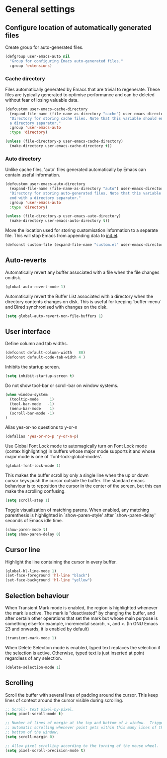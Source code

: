 * General settings

** Configure location of automatically generated files

Create group for auto-generated files.

#+BEGIN_SRC emacs-lisp
  (defgroup user-emacs-auto nil
    "Group for configuring Emacs auto-generated files."
    :group 'extensions)
#+END_SRC

*** Cache directory

Files automatically generated by Emacs that are trivial to regenerate. These
files are typically generated to optimise performance and can be deleted without
fear of losing valuable data.

#+BEGIN_SRC emacs-lisp
  (defcustom user-emacs-cache-directory
    (expand-file-name (file-name-as-directory "cache") user-emacs-directory)
    "Directory for storing cache files. Note that this variable should end with
    a directory separator."
    :group 'user-emacs-auto
    :type 'directory)

  (unless (file-directory-p user-emacs-cache-directory)
    (make-directory user-emacs-cache-directory t))
#+END_SRC

*** Auto directory

Unlike cache files, 'auto' files generated automatically by Emacs can contain
useful information.

#+BEGIN_SRC emacs-lisp
  (defcustom user-emacs-auto-directory
    (expand-file-name (file-name-as-directory "auto") user-emacs-directory)
    "Directory for storing auto-generated files. Note that this variable should
    end with a directory separator."
    :group 'user-emacs-auto
    :type 'directory)

  (unless (file-directory-p user-emacs-auto-directory)
    (make-directory user-emacs-auto-directory t))
#+END_SRC

Move the location used for storing customisation information to a separate
file. This will stop Emacs from appending data to [[https://github.com/asherbender/emacs-dot-files/blob/master/init.el][init.el]].
#+BEGIN_SRC emacs-lisp
  (defconst custom-file (expand-file-name "custom.el" user-emacs-directory))
#+END_SRC

** Auto-reverts

Automatically revert any buffer associated with a file when the file changes on
disk.
#+BEGIN_SRC emacs-lisp
  (global-auto-revert-mode 1)
#+END_SRC

Automatically revert the Buffer List associated with a directory when the
directory contents changes on disk. This is useful for keeping `buffer-menu` and
Dired synchronised with changes on the disk.
#+BEGIN_SRC emacs-lisp
  (setq global-auto-revert-non-file-buffers 1)
#+END_SRC

** User interface

Define column and tab widths.

#+BEGIN_SRC emacs-lisp
  (defconst default-column-width   80)
  (defconst default-code-tab-width 4 )
#+END_SRC

Inhibits the startup screen.

#+BEGIN_SRC emacs-lisp
  (setq inhibit-startup-screen t)
#+END_SRC

Do not show tool-bar or scroll-bar on window systems.
#+BEGIN_SRC emacs-lisp
  (when window-system
    (tooltip-mode     1)
    (tool-bar-mode   -1)
    (menu-bar-mode    1)
    (scroll-bar-mode -1)
  )
#+END_SRC

Alias yes-or-no questions to y-or-n
#+BEGIN_SRC emacs-lisp
  (defalias 'yes-or-no-p 'y-or-n-p)
#+END_SRC

Use Global Font Lock mode to automagically turn on Font Lock mode (contex
highlighting) in buffers whose major mode supports it and whose major mode is
one of `font-lock-global-modes'.
#+BEGIN_SRC emacs-lisp
  (global-font-lock-mode 1)
#+END_SRC

This makes the buffer scroll by only a single line when the up or down cursor
keys push the cursor outside the buffer. The standard emacs behaviour is to
reposition the cursor in the center of the screen, but this can make the
scrolling confusing.
#+BEGIN_SRC emacs-lisp
  (setq scroll-step 1)
#+END_SRC

Toggle visualization of matching parens. When enabled, any matching parenthesis
is highlighted in `show-paren-style' after `show-paren-delay' seconds of Emacs
idle time.
#+BEGIN_SRC emacs-lisp
  (show-paren-mode t)
  (setq show-paren-delay 0)
#+END_SRC

** Cursor line

Highlight the line containing the cursor in every buffer.
#+BEGIN_SRC emacs-lisp
  (global-hl-line-mode 1)
  (set-face-foreground 'hl-line "black")
  (set-face-background 'hl-line "yellow")
#+END_SRC

** Selection behaviour

When Transient Mark mode is enabled, the region is highlighted whenever the mark
is active. The mark is "deactivated" by changing the buffer, and after certain
other operations that set the mark but whose main purpose is something else--for
example, incremental search, <, and >. (In GNU Emacs 23 and onwards, it is
enabled by default)
#+BEGIN_SRC emacs-lisp
  (transient-mark-mode 1)
#+END_SRC

When Delete Selection mode is enabled, typed text replaces the selection if the
selection is active. Otherwise, typed text is just inserted at point regardless
of any selection.
#+BEGIN_SRC emacs-lisp
  (delete-selection-mode 1)
#+END_SRC

** Scrolling

Scroll the buffer with several lines of padding around the cursor.  This keep
lines of context around the cursor visible during scrolling.

#+BEGIN_SRC emacs-lisp
  ;; Scroll- text pixel-by-pixel.
  (setq pixel-scroll-mode t)

  ;; Number of lines of margin at the top and bottom of a window.  Trigger
  ;; automatic scrolling whenever point gets within this many lines of the top or
  ;; bottom of the window.
  (setq scroll-margin 0)

  ;; Allow pixel scrolling according to the turning of the mouse wheel.
  (setq pixel-scroll-precision-mode t)
#+END_SRC
